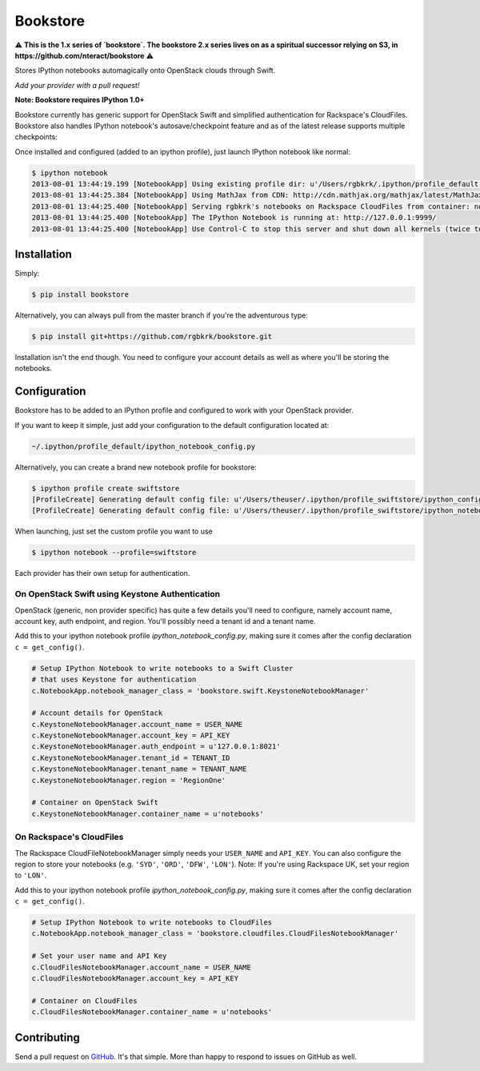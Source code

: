 Bookstore
=========

.. image:: https://badge.fury.io/py/bookstore.png
   :target: http://badge.fury.io/py/bookstore

.. image:: https://travis-ci.org/rgbkrk/bookstore.png?branch=master
   :target: https://travis-ci.org/rgbkrk/bookstore

⚠️ **This is the 1.x series of `bookstore`. The bookstore 2.x series lives on as a spiritual successor relying on S3, in https://github.com/nteract/bookstore** ⚠️

Stores IPython notebooks automagically onto OpenStack clouds through Swift.

*Add your provider with a pull request!*

**Note: Bookstore requires IPython 1.0+**

Bookstore currently has generic support for OpenStack Swift and simplified
authentication for Rackspace's CloudFiles. Bookstore also handles IPython notebook's
autosave/checkpoint feature and as of the latest release supports multiple checkpoints:

.. image:: https://pbs.twimg.com/media/BVD3olXCMAA2rzb.png
   :alt: Multiple checkpoints

Once installed and configured (added to an ipython profile), just launch
IPython notebook like normal:

.. code-block:: bash

    $ ipython notebook
    2013-08-01 13:44:19.199 [NotebookApp] Using existing profile dir: u'/Users/rgbkrk/.ipython/profile_default'
    2013-08-01 13:44:25.384 [NotebookApp] Using MathJax from CDN: http://cdn.mathjax.org/mathjax/latest/MathJax.js
    2013-08-01 13:44:25.400 [NotebookApp] Serving rgbkrk's notebooks on Rackspace CloudFiles from container: notebooks
    2013-08-01 13:44:25.400 [NotebookApp] The IPython Notebook is running at: http://127.0.0.1:9999/
    2013-08-01 13:44:25.400 [NotebookApp] Use Control-C to stop this server and shut down all kernels (twice to skip confirmation).

Installation
------------

Simply:

.. code-block:: bash

    $ pip install bookstore

Alternatively, you can always pull from the master branch if you're the adventurous type:

.. code-block:: bash

    $ pip install git+https://github.com/rgbkrk/bookstore.git

Installation isn't the end though. You need to configure your account details
as well as where you'll be storing the notebooks.

Configuration
-------------

Bookstore has to be added to an IPython profile and configured to work with
your OpenStack provider.

If you want to keep it simple, just add your configuration to the default configuration located at:

.. code-block:: bash

    ~/.ipython/profile_default/ipython_notebook_config.py

Alternatively, you can create a brand new notebook profile for bookstore:

.. code-block:: bash

    $ ipython profile create swiftstore
    [ProfileCreate] Generating default config file: u'/Users/theuser/.ipython/profile_swiftstore/ipython_config.py'
    [ProfileCreate] Generating default config file: u'/Users/theuser/.ipython/profile_swiftstore/ipython_notebook_config.py'

When launching, just set the custom profile you want to use

.. code-block:: bash

    $ ipython notebook --profile=swiftstore

Each provider has their own setup for authentication.

On OpenStack Swift using Keystone Authentication
~~~~~~~~~~~~~~~~~~~~~~~~~~~~~~~~~~~~~~~~~~~~~~~~

OpenStack (generic, non provider specific) has quite a few details you'll need
to configure, namely account name, account key, auth endpoint, and region.
You'll possibly need a tenant id and a tenant name.

Add this to your ipython notebook profile *ipython_notebook_config.py*, making
sure it comes after the config declaration ``c = get_config()``.

.. code-block:: python

    # Setup IPython Notebook to write notebooks to a Swift Cluster
    # that uses Keystone for authentication
    c.NotebookApp.notebook_manager_class = 'bookstore.swift.KeystoneNotebookManager'

    # Account details for OpenStack
    c.KeystoneNotebookManager.account_name = USER_NAME
    c.KeystoneNotebookManager.account_key = API_KEY
    c.KeystoneNotebookManager.auth_endpoint = u'127.0.0.1:8021'
    c.KeystoneNotebookManager.tenant_id = TENANT_ID
    c.KeystoneNotebookManager.tenant_name = TENANT_NAME
    c.KeystoneNotebookManager.region = 'RegionOne'

    # Container on OpenStack Swift
    c.KeystoneNotebookManager.container_name = u'notebooks'

On Rackspace's CloudFiles
~~~~~~~~~~~~~~~~~~~~~~~~~

The Rackspace CloudFileNotebookManager simply needs your ``USER_NAME`` and ``API_KEY``. You can also configure the region to store your notebooks (e.g. ``'SYD'``, ``'ORD'``, ``'DFW'``, ``'LON'``). Note: If you're using Rackspace UK, set your region to ``'LON'``.

Add this to your ipython notebook profile *ipython_notebook_config.py*, making
sure it comes after the config declaration ``c = get_config()``.

.. code-block:: python

    # Setup IPython Notebook to write notebooks to CloudFiles
    c.NotebookApp.notebook_manager_class = 'bookstore.cloudfiles.CloudFilesNotebookManager'

    # Set your user name and API Key
    c.CloudFilesNotebookManager.account_name = USER_NAME
    c.CloudFilesNotebookManager.account_key = API_KEY

    # Container on CloudFiles
    c.CloudFilesNotebookManager.container_name = u'notebooks'

Contributing
------------

Send a pull request on `GitHub <http://www.github.com/rgbkrk/bookstore>`_. It's
that simple. More than happy to respond to issues on GitHub as well.

